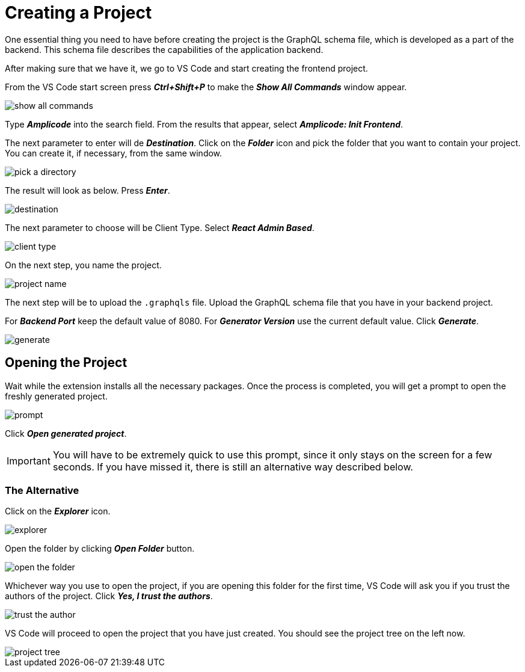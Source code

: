 = Creating a Project

One essential thing you need to have before creating the project is the GraphQL schema file, which is developed as a part of the backend. This schema file describes the capabilities of the application backend.

After making sure that we have it, we go to VS Code and start creating the frontend project.

From the VS Code start screen press *_Ctrl+Shift+P_* to make the *_Show All Commands_* window appear.

image::show-all-commands.png[align=center]

Type *_Amplicode_* into the search field. From the results that appear, select *_Amplicode: Init Frontend_*.

The next parameter to enter will de *_Destination_*. Click on the *_Folder_* icon and pick the folder that you want to contain your project. You can create it, if necessary, from the same window.

image::pick-a-directory.png[align=center]

The result will look as below. Press *_Enter_*.

image::destination.png[align=center]

The next parameter to choose will be Client Type. Select *_React Admin Based_*.

image::client-type.png[align=center]

On the next step, you name the project.

image::project-name.png[align=center]

The next step will be to upload the `.graphqls` file. Upload the GraphQL schema file that you have in your backend project.

For *_Backend Port_* keep the default value of 8080. For *_Generator Version_* use the current default value. Click *_Generate_*.

image::generate.png[align=center]

[[opening-project]]
== Opening the Project

Wait while the extension installs all the necessary packages. Once the process is completed, you will get a prompt to open the freshly generated project.

image::prompt.png[align=center]

Click *_Open generated project_*.

[IMPORTANT]
You will have to be extremely quick to use this prompt, since it only stays on the screen for a few seconds. If you have missed it, there is still an alternative way described below.

[[alternative-opening]]
=== The Alternative

Click on the *_Explorer_* icon.

image::explorer.png[align=center]

Open the folder by clicking *_Open Folder_* button.

image::open-the-folder.png[align=center]

Whichever way you use to open the project, if you are opening this folder for the first time, VS Code will ask you if you trust the authors of the project. Click *_Yes, I trust the authors_*.

image::trust-the-author.png[align=center]

VS Code will proceed to open the project that you have just created. You should see the project tree on the left now.

image::project-tree.png[align=center]


